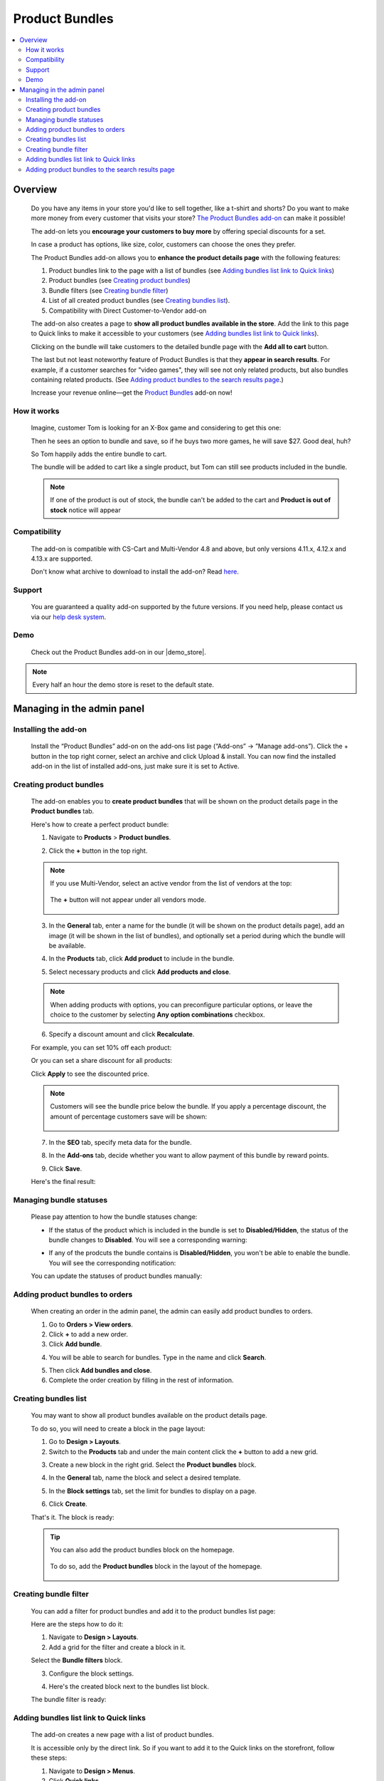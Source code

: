 ***************
Product Bundles
***************

.. raw:: html

    <div class="buy-now">
        <a href="https://marketplace.simtechdev.com/landing/100000144" class="btn buy-now__btn">Buy now</a>
    </div>



.. contents::
    :local:
    :depth: 2

--------
Overview
--------

    Do you have any items in your store you'd like to sell together, like a t-shirt and shorts? Do you want to make more money from every customer that visits your store? `The Product Bundles add-on <https://www.simtechdev.com/addons/marketing/product-bundles.html>`_ can make it possible!

    The add-on lets you **encourage your customers to buy more** by offering special discounts for a set.

    .. fancybox:: img/Product-bundles_035.png
        :alt: Product bundles

    In case a product has options, like size, color, customers can choose the ones they prefer.

    .. fancybox:: img/Product-bundles_044.png
        :alt: Product bundles

    The Product Bundles add-on allows you to **enhance the product details page** with the following features:

    1. Product bundles link to the page with a list of bundles (see `Adding bundles list link to Quick links`_)

    2. Product bundles (see `Creating product bundles`_)

    3. Bundle filters (see `Creating bundle filter`_)

    4. List of all created product bundles (see `Creating bundles list`_).

    5. Compatibility with Direct Customer-to-Vendor add-on 

    .. fancybox:: img/Product-bundles_032.png
        :alt: Product bundles

    The add-on also creates a page to **show all product bundles available in the store**. Add the link to this page to Quick links to make it accessible to your customers (see `Adding bundles list link to Quick links`_).

    .. fancybox:: img/Product-bundles_033.png
        :alt: Product bundles
 
    Clicking on the bundle will take customers to the detailed bundle page with the **Add all to cart** button.

    .. fancybox:: img/Product-bundles_034.png
        :alt: Product bundles

    The last but not least noteworthy feature of Product Bundles is that they **appear in search results**. For example, if a customer searches for "video games", they will see not only related products, but also bundles containing related products. (See `Adding product bundles to the search results page`_.)

    .. fancybox:: img/Product-bundles_036.png
        :alt: Product bundles

    Increase your revenue online—get the `Product Bundles <https://www.simtechdev.com/addons/marketing/product-bundles.html>`_ add-on now!

============
How it works
============

    Imagine, customer Tom is looking for an X-Box game and considering to get this one:

    .. fancybox:: img/Product-bundles_028.png
        :alt: Product bundles

    Then he sees an option to bundle and save, so if he buys two more games, he will save $27. Good deal, huh?

    .. fancybox:: img/Product-bundles_029.png
        :alt: Product bundles

    So Tom happily adds the entire bundle to cart.

    .. fancybox:: img/Product-bundles_031.png
        :alt: Product bundles
        :width: 637px

    The bundle will be added to cart like a single product, but Tom can still see products included in the bundle.

    .. fancybox:: img/Product-bundles_030.png
        :alt: Product bundles

    .. note::
        If one of the product is out of stock, the bundle can't be added to the cart and **Product is out of stock** notice will appear
        
=============
Compatibility
=============

    The add-on is compatible with CS-Cart and Multi-Vendor 4.8 and above, but only versions 4.11.x, 4.12.x and 4.13.x are supported.

    Don't know what archive to download to install the add-on? Read `here <https://www.simtechdev.com/docs/faq/index.html#what-archive-do-i-download>`_.

=======
Support
=======

    You are guaranteed a quality add-on supported by the future versions. If you need help, please contact us via our `help desk system <http://www.simtechdev.com/helpdesk>`_.

====
Demo
====

    Check out the Product Bundles add-on in our |demo_store|.

.. |demo_store| raw:: html

   <!--noindex--><a href="http://product-bundles.demo.simtechdev.com/" target="_blank" rel="nofollow">demo store</a><!--/noindex-->

.. note::
    
    Every half an hour the demo store is reset to the default state.

---------------------------
Managing in the admin panel
---------------------------

=====================
Installing the add-on
=====================

    Install the “Product Bundles” add-on on the add-ons list page (“Add-ons” → ”Manage add-ons”). Click the + button in the top right corner, select an archive and click Upload & install. You can now find the installed add-on in the list of installed add-ons, just make sure it is set to Active.

========================
Creating product bundles
========================

    The add-on enables you to **create product bundles** that will be shown on the product details page in the **Product bundles** tab.

    .. fancybox:: img/product-page.png
        :alt: Product bundles

    Here's how to create a perfect product bundle:

    1. Navigate to **Products** > **Product bundles**.

    .. fancybox:: img/Product-bundles_002.png
        :alt: Product bundles
        :width: 406px

    2. Click the **+** button in the top right.

    .. fancybox:: img/Product-bundles_003.png
        :alt: create a product bundle

    .. note::

        If you use Multi-Vendor, select an active vendor from the list of vendors at the top:

            .. fancybox:: img/Product-bundles_045.png
                :alt: create a product bundle

        The **+** button will not appear under all vendors mode.

            .. fancybox:: img/Product-bundles_046.png
                :alt: create a product bundle

    3. In the **General** tab, enter a name for the bundle (it will be shown on the product details page), add an image (it will be shown in the list of bundles), and optionally set a period during which the bundle will be available.

    .. fancybox:: img/general-tab.png
        :alt: Product bundles

    4. In the **Products** tab, click **Add product** to include in the bundle.

    .. fancybox:: img/products-tab.png
        :alt: adding products

    5. Select necessary products and click **Add products and close**.

    .. note::

        When adding products with options, you can preconfigure particular options, or leave the choice to the customer by selecting **Any option combinations** checkbox.

        .. fancybox:: img/Product-bundles_043.png
            :alt: adding products

    6. Specify a discount amount and click **Recalculate**.

    For example, you can set 10% off each product:

    .. fancybox:: img/discount-value.png
        :alt: specify a discount amount

    Or you can set a share discount for all products:

    .. fancybox:: img/discount-product-bundle.png
        :alt: share discount

    Click **Apply** to see the discounted price.

    .. note::

        Customers will see the bundle price below the bundle. If you apply a percentage discount, the amount of percentage customers save will be shown:

            .. fancybox:: img/you-save.png
                :alt: share discount

    7. In the **SEO** tab, specify meta data for the bundle.

    .. fancybox:: img/seo-tab.png
        :alt: meta data for the bundle

    8. In the **Add-ons** tab, decide whether you want to allow payment of this bundle by reward points.

    .. fancybox:: img/seo-tab.png
        :alt: meta data for the bundle

    9. Click **Save**.

    Here's the final result:

    .. fancybox:: img/product-page.png
        :alt: Product bundles

========================
Managing bundle statuses
========================

    Please pay attention to how the bundle statuses change:

    - If the status of the product which is included in the bundle is set to **Disabled/Hidden**, the status of the bundle changes to **Disabled**. You will see a corresponding warning:

    .. fancybox:: img/notice.png
        :alt: Product bundle status
    
    - If any of the prodcuts the bundle contains is **Disabled/Hidden**, you won't be able to enable the bundle. You will see the corresponding notification:

    .. fancybox:: img/notice-2.png
        :alt: Product bundle status

    You can update the statuses of product bundles manually:

    .. fancybox:: img/updating-statuses.png
        :alt: Product bundle status

================================
Adding product bundles to orders
================================

    When creating an order in the admin panel, the admin can easily add product bundles to orders.

    1. Go to **Orders > View orders**.

    2. Click **+** to add a new order.

    3. Click **Add bundle**.

    .. fancybox:: img/adding-new-order.png
        :alt: Product bundles

    4. You will be able to search for bundles. Type in the name and click **Search**.

    .. fancybox:: img/searching-for-bundles.png
        :alt: Product bundles

    5. Then click **Add bundles and close**.

    6. Complete the order creation by filling in the rest of information.

=====================
Creating bundles list
=====================

    You may want to show all product bundles available on the product details page.

    .. fancybox:: img/Product-bundles_09.png
        :alt: product bundles

    To do so, you will need to create a block in the page layout:

    .. fancybox:: img/Product-bundles_10.png
        :alt: product bundles layout

    1. Go to **Design > Layouts**.

    2. Switch to the **Products** tab and under the main content click the **+** button to add a new grid. 

    .. fancybox:: img/Product-bundles_011.png
        :alt: product bundles layout

    3. Create a new block in the right grid. Select the **Product bundles** block.

    .. fancybox:: img/Product-bundles_013.png
        :alt: product bundles layout

    4. In the **General** tab, name the block and select a desired template.

    .. fancybox:: img/Product-bundles_047.png
        :alt: product bundles layout

    5. In the **Block settings** tab, set the limit for bundles to display on a page.

    .. fancybox:: img/Product-bundles_048.png
        :alt: product bundles layout

    6. Click **Create**. 

    That's it. The block is ready:

    .. fancybox:: img/Product-bundles_09.png
        :alt: product bundles

    .. tip::

        You can also add the product bundles block on the homepage.

            .. fancybox:: img/Product-bundles_022.png
                :alt: product bundles

        To do so, add the **Product bundles** block in the layout of the homepage.

            .. fancybox:: img/Product-bundles_023.png
                :alt: product bundles

======================
Creating bundle filter
======================

    You can add a filter for product bundles and add it to the product bundles list page:

    .. fancybox:: img/Product-bundles_16.png
        :alt: product bundles

    Here are the steps how to do it:

    1. Navigate to **Design > Layouts**.

    2. Add a grid for the filter and create a block in it.

    .. fancybox:: img/Product-bundles_17.png
        :alt: product bundles

    Select the **Bundle filters** block.

    .. fancybox:: img/Product-bundles_018.png
        :alt: product bundles

    3. Configure the block settings.

    .. fancybox:: img/Product-bundles_019.png
        :alt: product bundles

    4. Here's the created block next to the bundles list block.

    .. fancybox:: img/Product-bundles_021.png
        :alt: product bundles

    The bundle filter is ready:

    .. fancybox:: img/Product-bundles_16.png
        :alt: product bundles

=======================================
Adding bundles list link to Quick links
=======================================

    The add-on creates a new page with a list of product bundles. 

    .. fancybox:: img/Product-bundles_027.png
        :alt: product bundles

    It is accessible only by the direct link. So if you want to add it to the Quick links on the storefront, follow these steps:

    .. fancybox:: img/Product-bundles_024.png
        :alt: product bundles

    1. Navigate to **Design > Menus**.

    2. Click **Quick links**.

    .. fancybox:: img/Product-bundles_025.png
        :alt: product bundles

    3. Click the **+** button to add a new item. Enter a name for the menu item, specify **collection.list** in the **URL** field and configure the rest of the settings.

    .. fancybox:: img/Product-bundles_026.png
        :alt: product bundles

    4. Click **Save** to save the changes.

    The link has appeared on the storefront:

    .. fancybox:: img/Product-bundles_024.png
        :alt: product bundles

=================================================
Adding product bundles to the search results page
=================================================

    If you want to show related product bundles on the search results page, follow these steps:

    .. fancybox:: img/Product-bundles_036.png
        :alt: product bundles in search results

    1. Go to **Design > Layouts**.

    2. Switch to the **Search results** tab.

    3. Add a block in the **Content** container.

    .. fancybox:: img/Product-bundles_037.png
        :alt: adding a block for product bundles

    4. Switch to the **Add new block** tab and select the **Product Bundles** block.

    .. fancybox:: img/Product-bundles_013.png
        :alt: Product Bundles block

    5. In the **general** tab, name the block and select the necessary template.

    .. fancybox:: img/Product-bundles_047.png
        :alt: configuring a block

    6. Switch to the **Block settings** tab and set the limit for bundles to display on a page.

    .. fancybox:: img/Product-bundles_048.png
        :alt: configuring a block

    7. Click **Create**.

    6. Go back to the block settings and select a desired **wrapper**. Click **Save**.

    .. fancybox:: img/Product-bundles_040.png
        :alt: block wrapper

    The block has been created.

    .. fancybox:: img/Product-bundles_041.png
        :alt: created block

    Here's how it looks:

    .. fancybox:: img/Product-bundles_036.png
        :alt: product bundles in search results

